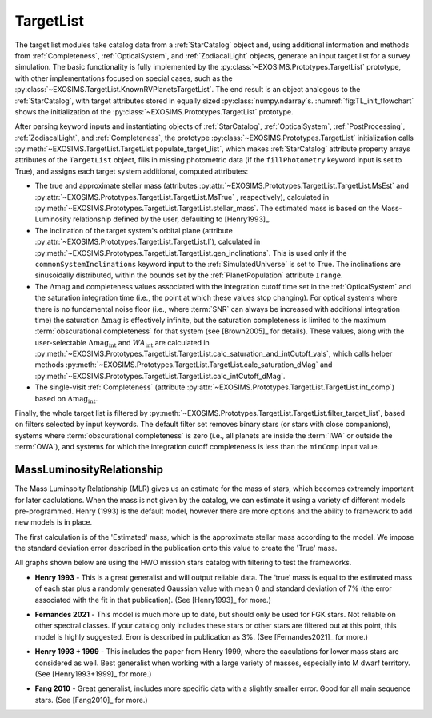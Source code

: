 .. _targetlist:

TargetList
=============

The target list modules take catalog data from a :ref:`StarCatalog` object and, using additional information and methods from :ref:`Completeness`, :ref:`OpticalSystem`, and :ref:`ZodiacalLight` objects, generate an input target list for a survey simulation.  The basic functionality is fully implemented by the :py:class:`~EXOSIMS.Prototypes.TargetList` prototype, with other implementations focused on special cases, such as the :py:class:`~EXOSIMS.TargetList.KnownRVPlanetsTargetList`.  The end result is an object analogous to the :ref:`StarCatalog`, with target attributes stored in equally sized :py:class:`numpy.ndarray`\s. :numref:`fig:TL_init_flowchart` shows the initialization of the  :py:class:`~EXOSIMS.Prototypes.TargetList` prototype.


.. _fig:TL_init_flowchart:
.. mermaid:: targetlist_init.mmd
   :caption: TargetList Prototype ``__init__``.


After parsing keyword inputs and instantiating objects of :ref:`StarCatalog`, :ref:`OpticalSystem`, :ref:`PostProcessing`,  :ref:`ZodiacalLight`, and :ref:`Completeness`, the prototype :py:class:`~EXOSIMS.Prototypes.TargetList` initialization calls :py:meth:`~EXOSIMS.TargetList.TargetList.populate_target_list`, which makes :ref:`StarCatalog` attribute property arrays attributes of the ``TargetList`` object, fills in missing photometric data (if the ``fillPhotometry`` keyword input is set to True), and assigns each target system additional, computed attributes: 

* The true and approximate stellar mass (attributes :py:attr:`~EXOSIMS.Prototypes.TargetList.TargetList.MsEst` and :py:attr:`~EXOSIMS.Prototypes.TargetList.TargetList.MsTrue` , respectively), calculated in :py:meth:`~EXOSIMS.Prototypes.TargetList.TargetList.stellar_mass`.   The estimated mass is based on the Mass-Luminosity relationship defined by the user, defaulting to [Henry1993]_. 
* The inclination of the target system's orbital plane (attribute :py:attr:`~EXOSIMS.Prototypes.TargetList.TargetList.I`),  calculated in  :py:meth:`~EXOSIMS.Prototypes.TargetList.TargetList.gen_inclinations`. This is used only if the ``commonSystemInclinations`` keyword input to the :ref:`SimulatedUniverse` is set to True. The inclinations are sinusoidally distributed, within the bounds set by the :ref:`PlanetPopulation` attribute ``Irange``.
* The :math:`\Delta\textrm{mag}` and completeness values associated with the integration cutoff time set in the :ref:`OpticalSystem` and the saturation integration time (i.e., the point at which these values stop changing).  For optical systems where there is no fundamental noise floor (i.e., where :term:`SNR` can always be increased with additional integration time) the saturation :math:`\Delta\textrm{mag}`  is effectively infinite, but the saturation completeness is limited to the maximum :term:`obscurational completeness` for that system (see [Brown2005]_ for details). These values, along with the user-selectable :math:`\Delta\textrm{mag}_\textrm{int}` and :math:`WA_\textrm{int}` are calculated in  :py:meth:`~EXOSIMS.Prototypes.TargetList.TargetList.calc_saturation_and_intCutoff_vals`, which calls helper methods :py:meth:`~EXOSIMS.Prototypes.TargetList.TargetList.calc_saturation_dMag` and :py:meth:`~EXOSIMS.Prototypes.TargetList.TargetList.calc_intCutoff_dMag`. 
* The single-visit :ref:`Completeness` (attribute :py:attr:`~EXOSIMS.Prototypes.TargetList.TargetList.int_comp`) based on :math:`\Delta\textrm{mag}_\textrm{int}`.

Finally, the whole target list is filtered by :py:meth:`~EXOSIMS.Prototypes.TargetList.TargetList.filter_target_list`, based on filters selected by input keywords.  The default filter set removes binary stars (or stars with close companions), systems where :term:`obscurational completeness` is zero (i.e., all planets are inside the :term:`IWA` or outside the :term:`OWA`), and systems for which the integration cutoff completeness is less than the ``minComp`` input value. 

MassLuminosityRelationship
--------------------------------------------------
The Mass Luminsoity Relationship (MLR) gives us an estimate for the mass of stars, which becomes extremely important for later caclulations. When the mass is not given by the catalog, we can estimate it using a variety of different models pre-programmed. Henry (1993) is the default model, however there are more options and the ability to framework to add new models is in place.

The first calculation is of the 'Estimated' mass, which is the approximate stellar mass according to the model. We impose the standard deviation error described in the publication onto this value to create the 'True' mass.

All graphs shown below are using the HWO mission stars catalog with filtering to test the frameworks.

* **Henry 1993** - This is a great generalist and will output reliable data. The ‘true’ mass is equal to the estimated mass of each star plus a randomly generated Gaussian value with mean 0 and standard deviation of 7% (the error associated with the fit in that publication). (See [Henry1993]_ for more.)
.. image:: henry1993chart.png
* **Fernandes 2021** - This model is much more up to date, but should only be used for FGK stars. Not reliable on other spectral classes. If your catalog only includes these stars or other stars are filtered out at this point, this model is highly suggested. Erorr is described in publication as 3%. (See [Fernandes2021]_ for more.)
.. image:: fernandes2021chart.png
* **Henry 1993 + 1999** - This includes the paper from Henry 1999, where the caculations for lower mass stars are considered as well. Best generalist when working with a large variety of masses, especially into M dwarf territory. (See [Henry1993+1999]_ for more.)
.. image:: henry1993+1999chart.png
* **Fang 2010** - Great generalist, includes more specific data with a slightly smaller error. Good for all main sequence stars. (See [Fang2010]_ for more.)
.. image:: fang2010chart.png
